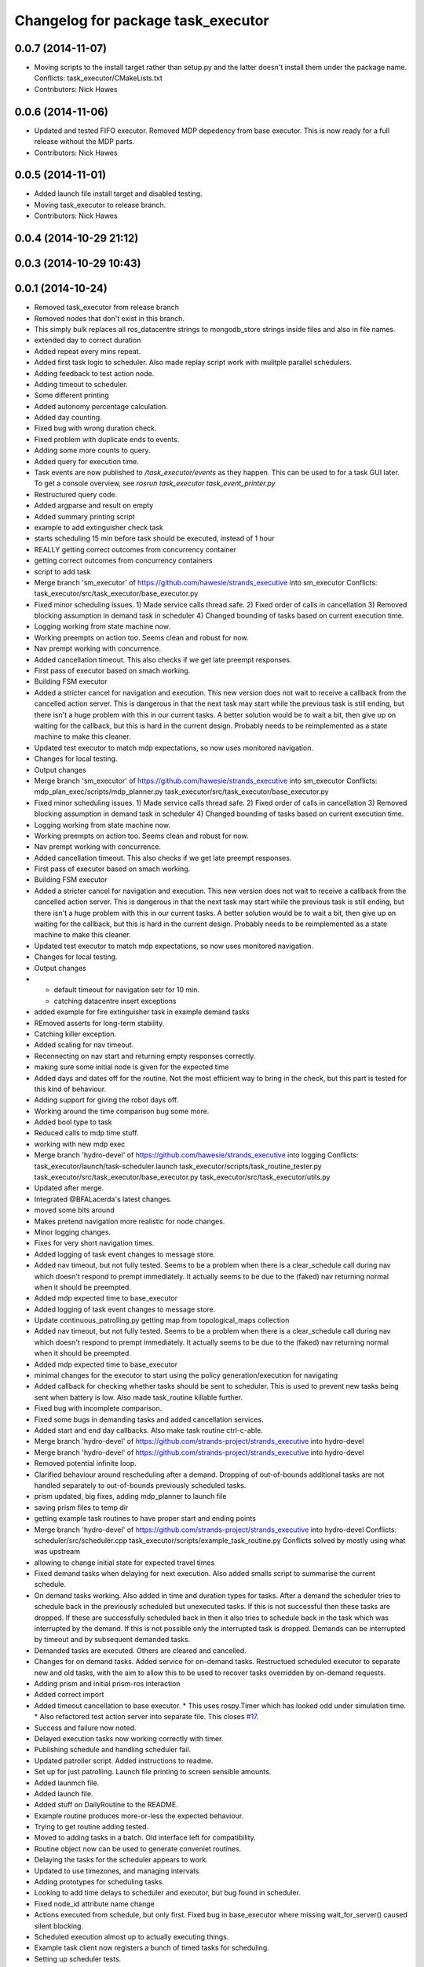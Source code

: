 ^^^^^^^^^^^^^^^^^^^^^^^^^^^^^^^^^^^
Changelog for package task_executor
^^^^^^^^^^^^^^^^^^^^^^^^^^^^^^^^^^^

0.0.7 (2014-11-07)
------------------
* Moving scripts to the install target rather than setup.py and the latter doesn't install them under the package name.
  Conflicts:
  task_executor/CMakeLists.txt
* Contributors: Nick Hawes

0.0.6 (2014-11-06)
------------------
* Updated and tested FIFO executor. Removed MDP depedency from base executor.
  This is now ready for a full release without the MDP parts.
* Contributors: Nick Hawes

0.0.5 (2014-11-01)
------------------
* Added launch file install target and disabled testing.
* Moving task_executor to release branch.
* Contributors: Nick Hawes

0.0.4 (2014-10-29 21:12)
------------------------

0.0.3 (2014-10-29 10:43)
------------------------

0.0.1 (2014-10-24)
------------------
* Removed task_executor from release branch
* Removed nodes that don't exist in this branch.
* This simply bulk replaces all ros_datacentre strings to mongodb_store strings inside files and also in file names.
* extended day to correct duration
* Added repeat every mins repeat.
* Added first task logic to scheduler.
  Also made replay script work with mulitple parallel schedulers.
* Adding feedback to test action node.
* Adding timeout to scheduler.
* Some different printing
* Added autonomy percentage calculation.
* Added day counting.
* Fixed bug with wrong duration check.
* Fixed problem with duplicate ends to events.
* Adding some more counts to query.
* Added query for execution time.
* Task events are now published to `/task_executor/events` as they happen.
  This can be used to for a task GUI later. To get a console overview, see `rosrun task_executor task_event_printer.py`
* Restructured query code.
* Added argparse and result on empty
* Added summary printing script
* example to add extinguisher check task
* starts scheduling 15 min before task should be executed, instead of 1 hour
* REALLY getting correct outcomes from concurrency container
* getting correct outcomes from concurrency containers
* script to add task
* Merge branch 'sm_executor' of https://github.com/hawesie/strands_executive into sm_executor
  Conflicts:
  task_executor/src/task_executor/base_executor.py
* Fixed minor scheduling issues.
  1) Made service calls thread safe.
  2) Fixed order of calls in cancellation
  3) Removed blocking assumption in demand task in scheduler
  4) Changed bounding of tasks based on current execution time.
* Logging working from state machine now.
* Working preempts on action too.
  Seems clean and robust for now.
* Nav prempt working with concurrence.
* Added cancellation timeout.
  This also checks if we get late preempt responses.
* First pass of executor based on smach working.
* Building FSM executor
* Added a stricter cancel for navigation and execution.
  This new version does not wait to receive a callback from the cancelled action server. This is dangerous in that the next task may start while the previous task is still ending, but there isn't a huge problem with this in our current tasks. A better solution would be to wait a bit, then give up on waiting for the callback, but this is hard in the current design. Probably needs to be reimplemented as a state machine to make this cleaner.
* Updated test executor to match mdp expectations, so now uses monitored navigation.
* Changes for local testing.
* Output changes
* Merge branch 'sm_executor' of https://github.com/hawesie/strands_executive into sm_executor
  Conflicts:
  mdp_plan_exec/scripts/mdp_planner.py
  task_executor/src/task_executor/base_executor.py
* Fixed minor scheduling issues.
  1) Made service calls thread safe.
  2) Fixed order of calls in cancellation
  3) Removed blocking assumption in demand task in scheduler
  4) Changed bounding of tasks based on current execution time.
* Logging working from state machine now.
* Working preempts on action too.
  Seems clean and robust for now.
* Nav prempt working with concurrence.
* Added cancellation timeout.
  This also checks if we get late preempt responses.
* First pass of executor based on smach working.
* Building FSM executor
* Added a stricter cancel for navigation and execution.
  This new version does not wait to receive a callback from the cancelled action server. This is dangerous in that the next task may start while the previous task is still ending, but there isn't a huge problem with this in our current tasks. A better solution would be to wait a bit, then give up on waiting for the callback, but this is hard in the current design. Probably needs to be reimplemented as a state machine to make this cleaner.
* Updated test executor to match mdp expectations, so now uses monitored navigation.
* Changes for local testing.
* Output changes
* - default timeout for navigation setr for 10 min.
  - catching datacentre insert exceptions
* added example for fire extinguisher task in example demand tasks
* REmoved asserts for long-term stability.
* Catching killer exception.
* Added scaling for nav timeout.
* Reconnecting on nav start and returning empty responses correctly.
* making sure some initial node is given for the expected time
* Added days and dates off for the routine.
  Not the most efficient way to bring in the check, but this part is tested for this kind of behaviour.
* Adding support for giving the robot days off.
* Working around the time comparison bug some more.
* Added bool type to task
* Reduced calls to mdp time stuff.
* working with new mdp exec
* Merge branch 'hydro-devel' of https://github.com/hawesie/strands_executive into logging
  Conflicts:
  task_executor/launch/task-scheduler.launch
  task_executor/scripts/task_routine_tester.py
  task_executor/src/task_executor/base_executor.py
  task_executor/src/task_executor/utils.py
* Updated after merge.
* Integrated @BFALacerda's latest changes.
* moved some bits around
* Makes pretend navigation more realistic for node changes.
* Minor logging changes.
* Fixes for very short navigation times.
* Added logging of task event changes to message store.
* Added nav timeout, but not fully tested.
  Seems to be a problem when there is a clear_schedule call during nav which doesn't respond to prempt immediately. It actually seems to be due to the (faked) nav returning normal when it should be preempted.
* Added mdp expected time to base_executor
* Added logging of task event changes to message store.
* Update continuous_patrolling.py
  getting map from topological_maps collection
* Added nav timeout, but not fully tested.
  Seems to be a problem when there is a clear_schedule call during nav which doesn't respond to prempt immediately. It actually seems to be due to the (faked) nav returning normal when it should be preempted.
* Added mdp expected time to base_executor
* minimal changes for the executor to start using the policy generation/execution for navigating
* Added callback for checking whether tasks should be sent to scheduler.
  This is used to prevent new tasks being sent when battery is low.
  Also made task_routine killable further.
* Fixed bug with incomplete comparison.
* Fixed some bugs in demanding tasks and added cancellation services.
* Added start and end day callbacks.
  Also make task routine ctrl-c-able.
* Merge branch 'hydro-devel' of https://github.com/strands-project/strands_executive into hydro-devel
* Merge branch 'hydro-devel' of https://github.com/strands-project/strands_executive into hydro-devel
* Removed potential infinite loop.
* Clarified behaviour around rescheduling after a demand.
  Dropping of out-of-bounds additional tasks are not handled separately to out-of-bounds previously scheduled tasks.
* prism updated, big fixes, adding mdp_planner to launch file
* saving prism files to temp dir
* getting example task routines to have proper start and ending points
* Merge branch 'hydro-devel' of https://github.com/strands-project/strands_executive into hydro-devel
  Conflicts:
  scheduler/src/scheduler.cpp
  task_executor/scripts/example_task_routine.py
  Conflicts solved by mostly using what was upstream
* allowing to change initial state for expected travel times
* Fixed demand tasks when delaying for next execution.
  Also added smalls script to summarise the current schedule.
* On demand tasks working.
  Also added in time and duration types for tasks.
  After a demand the scheduler tries to schedule back in the previously scheduled but unexecuted tasks. If this is not successful then these tasks are dropped. If these are successfully scheduled back in then it also tries to schedule back in the task which was interrupted by the demand. If this is not possible only the interrupted task is dropped.
  Demands can be interrupted by timeout and by subsequent demanded tasks.
* Demanded tasks are executed. Others are cleared and cancelled.
* Changes for on demand tasks.
  Added service for on-demand tasks.
  Restructued scheduled executor to separate new and old tasks, with the aim to allow this to be used to recover tasks overridden by on-demand requests.
* Adding prism and initial prism-ros interaction
* Added correct import
* Added timeout cancellation to base executor.
  * This uses rospy.Timer which has looked odd under simulation time.
  * Also refactored test action server into separate file.
  This closes `#17 <https://github.com/strands-project/strands_executive/issues/17>`_.
* Success and failure now noted.
* Delayed execution tasks now working correctly with timer.
* Publishing schedule and handling scheduler fail.
* Updated patroller script. Added instructions to readme.
* Set up for just patrolling. Launch file printing to screen sensible amounts.
* Added launmch file.
* Added launch file.
* Added stuff on DailyRoutine to the README.
* Example routine produces more-or-less the expected behaviour.
* Trying to get routine adding tested.
* Moved to adding tasks in a batch. Old interface left for compatibility.
* Routine object now can be used to generate conveniet routines.
* Delaying the tasks for the scheduler appears to work.
* Updated to use timezones, and managing intervals.
* Adding prototypes for scheduling tasks.
* Looking to add time delays to scheduler and executor, but bug found in scheduler.
* Fixed node_id attribute name change
* Actions executed from schedule, but only first.
  Fixed bug in base_executor where missing wait_for_server() caused silent blocking.
* Scheduled execution almost up to actually executing things.
* Example task client now registers a bunch of timed tasks for scheduling.
* Setting up scheduler tests.
* Tester in place
* Running scheduler, receiving back at execution framework.
* Working calls to the scheduler!
* Scheduler C++ node is now called with tasks.
* Expanding schedule executor.
* Adding infrastructure for scheduled execution.
* Updated tests for new action definition.
* using new TopologicalNode.msg
* Added int and float arguments to task execution.
* Using proper nodes from datacentre via ros param.
* Added launch file for patrolling.
* Added basic script to propose patrol targets.
* Added the ability to just drive somewhere without doing an action.
* Test now include navigation, and is working.
* Navigation added for faked action server.
* Removed creation of service based on node name (silly!).
  This now fixes rostest integration. Run with `rostest task_executor fifo_tester.test`
* Basic test of FIFO done and working.
  Works from the command line, but can't seem to make the rostest integration work.
* Basic FIFO executor working without preemption/pausing or navigation to points.
* Basic execution flow through abstract and FIFO working.
* Abstracted basic functionality into base class
* Working call with action arguments.
* Moved test action to task_executor, adding server to provide it.
* Basic node comms working.
* Working basic task creation.
* Added messages and structure.
* Contributors: Bruno Lacerda, Chris Burbridge, Nick Hawes
